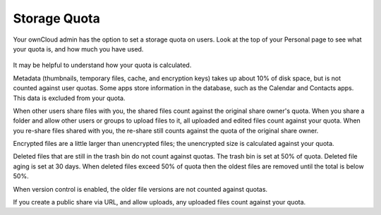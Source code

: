 =============
Storage Quota
=============

Your ownCloud admin has the option to set a storage quota on users. Look at 
the top of your Personal page to see what your quota is, and how much you have 
used.

.. figure:: ../images/quota1.png

It may be helpful to understand how your quota is calculated. 

Metadata (thumbnails, temporary files, cache, and encryption keys) takes up 
about 10% of disk space, but is not counted against user quotas. Some apps 
store information in the database, such as the Calendar and Contacts apps. This 
data is excluded from your quota.

When other users share files with you, the shared files count against the 
original share owner's quota. When you share a folder and allow other users or 
groups to upload files to it, all uploaded and edited files count against your 
quota. When you re-share files shared with you, the re-share still counts 
against the quota of the original share owner.

Encrypted files are a little larger than unencrypted files; the unencrypted size 
is calculated against your quota.

Deleted files that are still in the trash bin do not count against quotas. The 
trash bin is set at 50% of quota. Deleted file aging is set at 30 days. When 
deleted files exceed 50% of quota then the oldest files are removed until the 
total is below 50%.

When version control is enabled, the older file versions are not counted against 
quotas.

If you create a public share via URL, and allow uploads, any uploaded files 
count against your quota.
